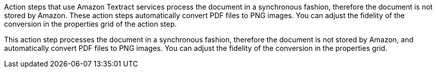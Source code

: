 // tag::general[]
Action steps that use Amazon Textract services process the document in a synchronous fashion, therefore the document is not stored by Amazon. These action steps automatically convert PDF files to PNG images. You can adjust the fidelity of the conversion in the properties grid of the action step. 
// end::general[]

// tag::specific[]
This action step processes the document in a synchronous fashion, therefore the document is not stored by Amazon, and automatically convert PDF files to PNG images. You can adjust the fidelity of the conversion in the properties grid. 
// end::specific[]